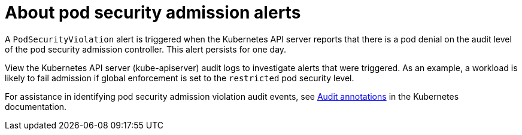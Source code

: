 // Module included in the following assemblies:
//
// * authentication/managing-security-context-constraints.adoc

:_content-type: PROCEDURE
[id="security-context-constraints-psa-rectifying_{context}"]
= About pod security admission alerts 

A `PodSecurityViolation` alert is triggered when the Kubernetes API server reports that there is a pod denial on the audit level of the pod security admission controller. This alert persists for one day.

View the Kubernetes API server (kube-apiserver) audit logs to investigate alerts that were triggered. As an example, a workload is likely to fail admission if global enforcement is set to the `restricted` pod security level.

For assistance in identifying pod security admission violation audit events, see link:https://kubernetes.io/docs/reference/labels-annotations-taints/audit-annotations/#pod-security-kubernetes-io-audit-violations[Audit annotations] in the Kubernetes documentation.